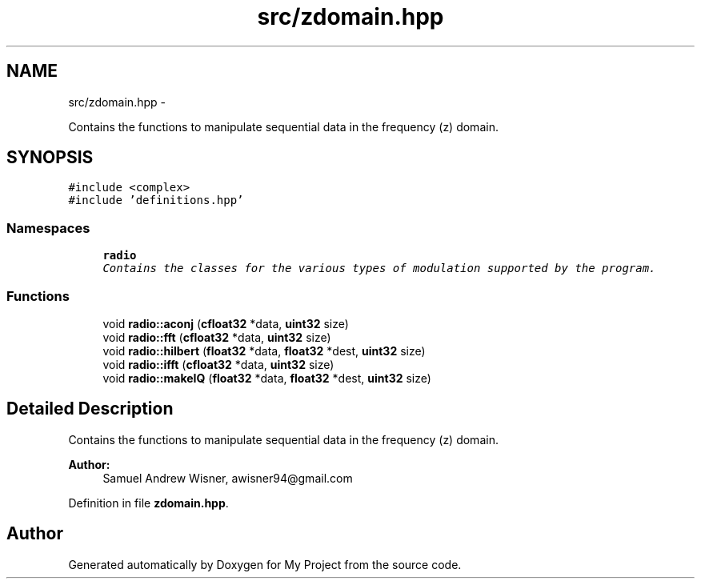 .TH "src/zdomain.hpp" 3 "Sat Mar 5 2016" "My Project" \" -*- nroff -*-
.ad l
.nh
.SH NAME
src/zdomain.hpp \- 
.PP
Contains the functions to manipulate sequential data in the frequency (z) domain\&.  

.SH SYNOPSIS
.br
.PP
\fC#include <complex>\fP
.br
\fC#include 'definitions\&.hpp'\fP
.br

.SS "Namespaces"

.in +1c
.ti -1c
.RI " \fBradio\fP"
.br
.RI "\fIContains the classes for the various types of modulation supported by the program\&. \fP"
.in -1c
.SS "Functions"

.in +1c
.ti -1c
.RI "void \fBradio::aconj\fP (\fBcfloat32\fP *data, \fBuint32\fP size)"
.br
.ti -1c
.RI "void \fBradio::fft\fP (\fBcfloat32\fP *data, \fBuint32\fP size)"
.br
.ti -1c
.RI "void \fBradio::hilbert\fP (\fBfloat32\fP *data, \fBfloat32\fP *dest, \fBuint32\fP size)"
.br
.ti -1c
.RI "void \fBradio::ifft\fP (\fBcfloat32\fP *data, \fBuint32\fP size)"
.br
.ti -1c
.RI "void \fBradio::makeIQ\fP (\fBfloat32\fP *data, \fBfloat32\fP *dest, \fBuint32\fP size)"
.br
.in -1c
.SH "Detailed Description"
.PP 
Contains the functions to manipulate sequential data in the frequency (z) domain\&. 


.PP
\fBAuthor:\fP
.RS 4
Samuel Andrew Wisner, awisner94@gmail.com 
.RE
.PP

.PP
Definition in file \fBzdomain\&.hpp\fP\&.
.SH "Author"
.PP 
Generated automatically by Doxygen for My Project from the source code\&.
